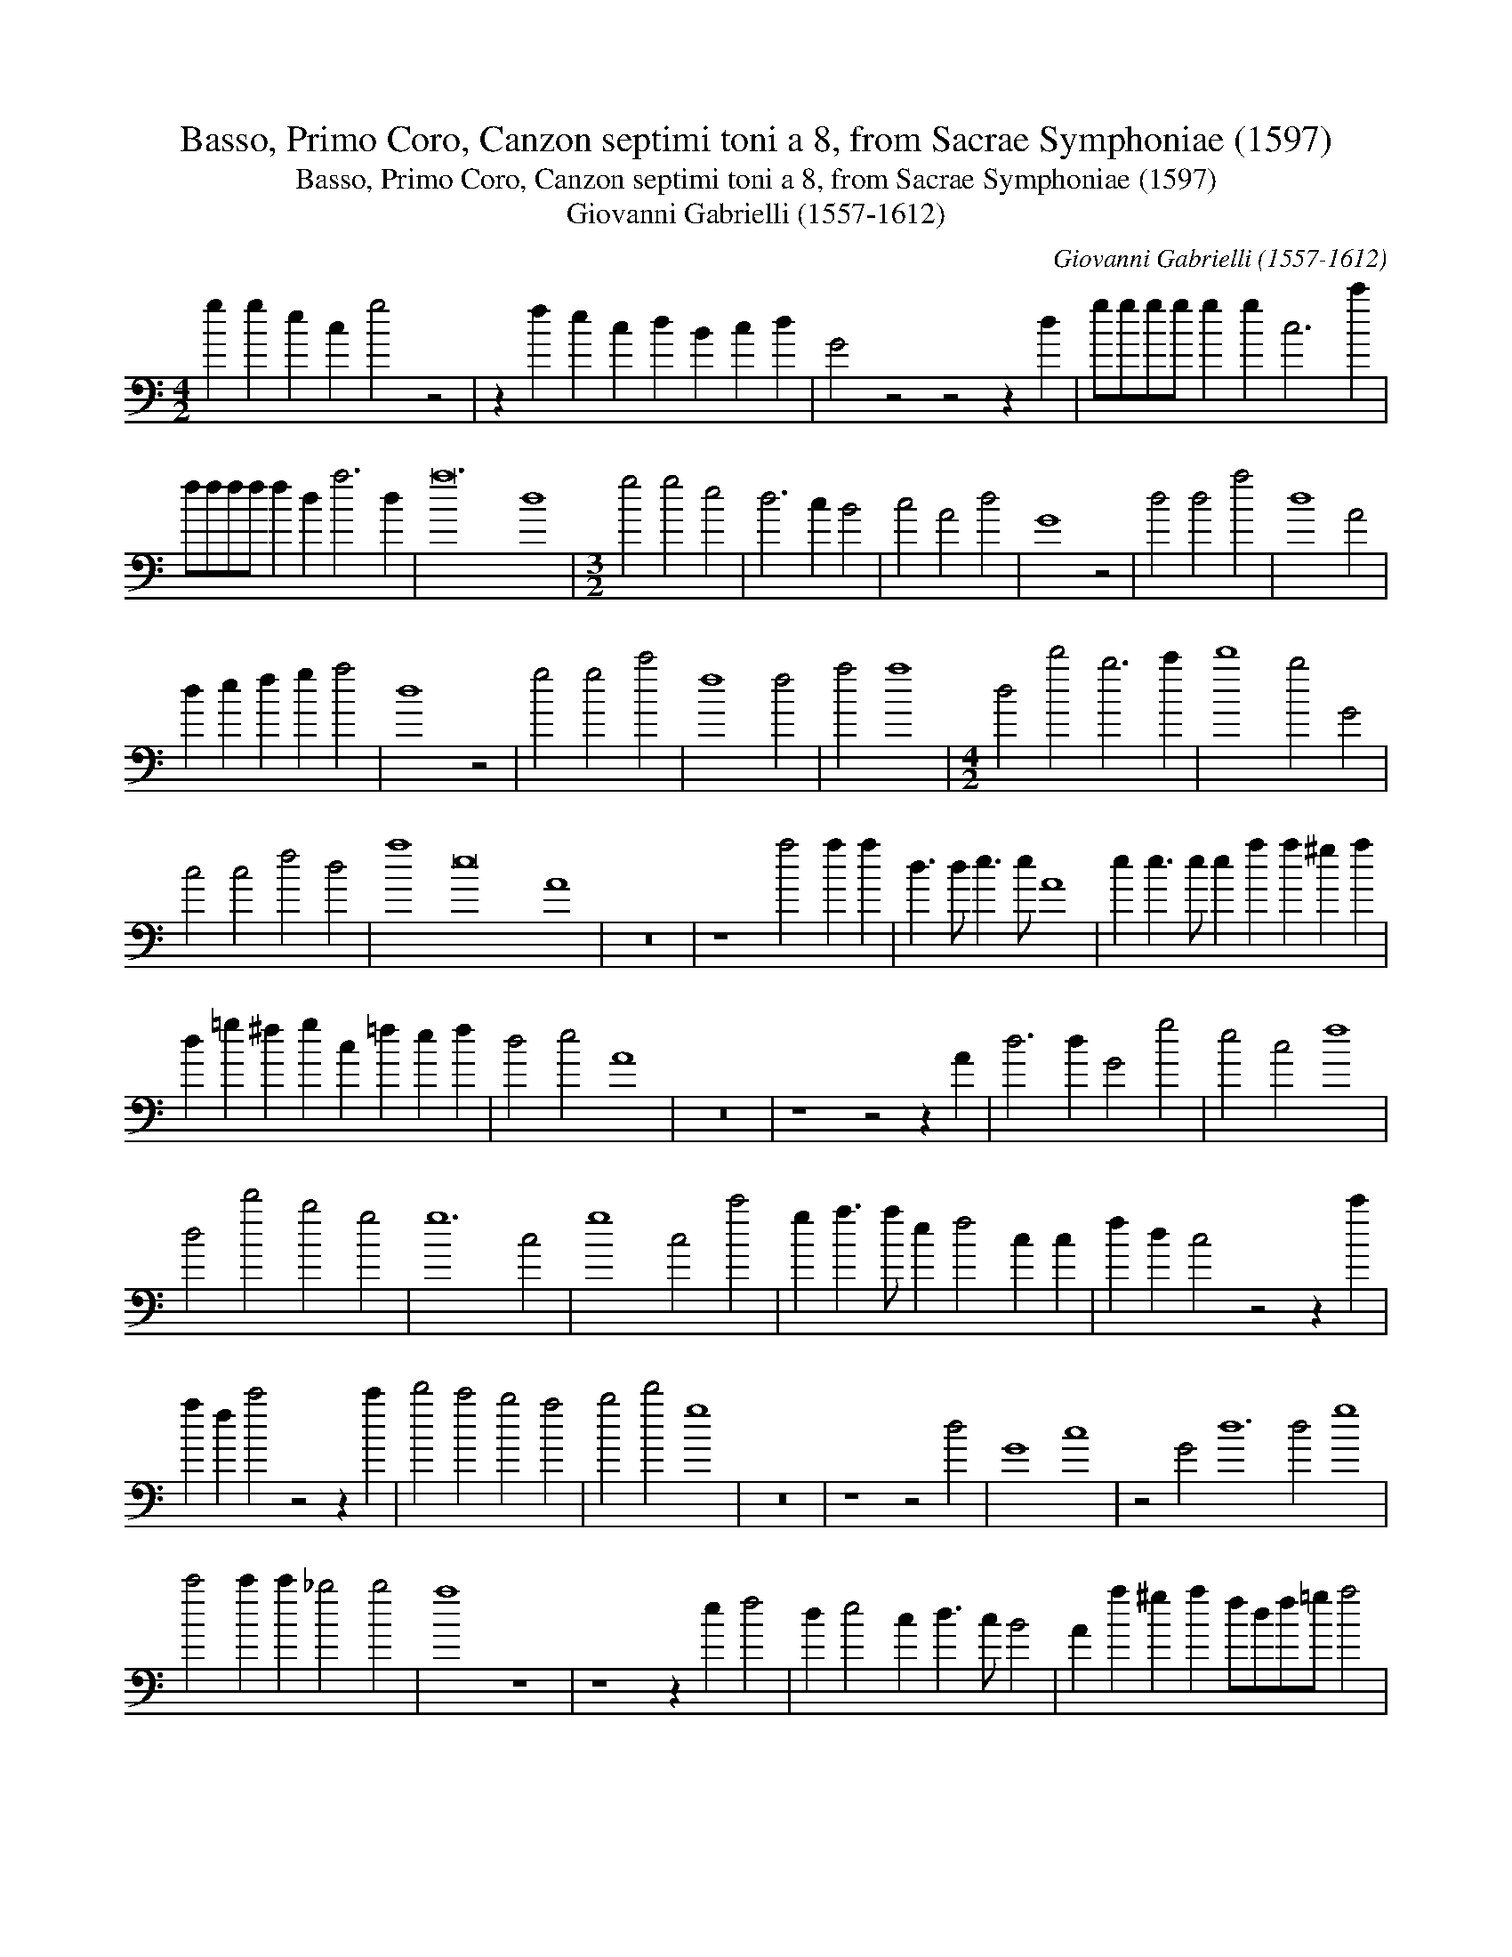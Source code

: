 X:1
T:Basso, Primo Coro, Canzon septimi toni a 8, from Sacrae Symphoniae (1597)
T:Basso, Primo Coro, Canzon septimi toni a 8, from Sacrae Symphoniae (1597)
T:Giovanni Gabrielli (1557-1612)
C:Giovanni Gabrielli (1557-1612)
L:1/8
M:4/2
K:C
V:1 bass 
V:1
 g2 g2 e2 c2 g4 z4 | z2 f2 e2 c2 d2 B2 c2 d2 | G4 z4 z4 z2 d2 | gggg g2 g2 c6 c'2 | %4
 ffff f2 d2 a6 d2 | a24 d8 |[M:3/2] g4 g4 e4 | d6 c2 B4 | c4 A4 d4 | G8 z4 | d4 d4 a4 | d8 A4 | %12
 d2 e2 f2 g2 a4 | d8 z4 | g4 g4 c'4 | f8 f4 | a4 a8 |[M:4/2] d4 d'4 b6 c'2 | d'8 b4 G4 | %19
 c4 c4 f4 d4 | a8 e16 A8 | z16 | z8 a4 a2 a2 | d3 d e3 e A8 | e2 e3 e e2 a2 a2 ^g2 a2 | %25
 d2 =g2 ^f2 g2 c2 =f2 e2 f2 | d4 e4 A8 | z16 | z8 z4 z2 A2 | d6 d2 G4 g4 | e4 c4 f8 | %31
 d4 d'4 b4 g4 | g12 c4 | g8 c4 c'4 | g2 a3 a e2 f4 c2 c2 | f2 d2 c4 z4 z2 c'2 | %36
 a2 f2 c'4 z4 z2 c'2 | d'4 c'4 b4 a4 | b4 d'4 g8 | z16 | z8 z4 d4 | G8 c8 | z4 G4 d12 d4 g8 | %43
 c'4 c'2 c'2 _b4 b4 | a8 z8 | z8 z2 e2 f4 | d2 e4 c2 d3 c B4 | A2 a2 ^g2 a2 fdf=g a4 | %48
 z8 z2 a2 e4 | a4 z4 z2 a2 ^g2 a2 | e4 z4 z4 e4 | b16 |[M:3/2] e8 z4 | a4 a4 ^f4 | g6 g2 e4 | %55
 =f4 f4 d4 | e6 e2 c4 | d4 d4 B4 | c6 c2 A4 | B4 B4 B4 | A8 e4 | A4 e8 |[M:4/2] a8 d4 d2 d2 | %63
 _b4 f4 a8 | z2 a2 _b3 g a3 =b c'4 | f4 z4 z8 | z2 f2 g4 a4 d'4 | a16 | !fermata!d8 z8 | %69
 g2 g2 e2 c2 g4 z4 | z8 z2 g2 e2 c2 | d2 B2 c2 d2 G6 G2 | cccc c2 c2 f4 d4 | c4 d4 A24 | %74
 d4 g4 d12 d4 g4 g4 | cdefgebg c'4 g4 | c16 | !fermata!g16 |] %78


